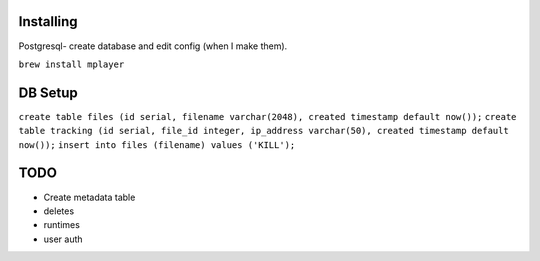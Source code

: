 Installing
====

Postgresql- create database and edit config (when I make them).

``brew install mplayer``

DB Setup
====
``create table files (id serial, filename varchar(2048), created timestamp default now());``
``create table tracking (id serial, file_id integer, ip_address varchar(50), created timestamp default now());``
``insert into files (filename) values ('KILL');``

TODO
====
- Create metadata table
- deletes
- runtimes
- user auth
